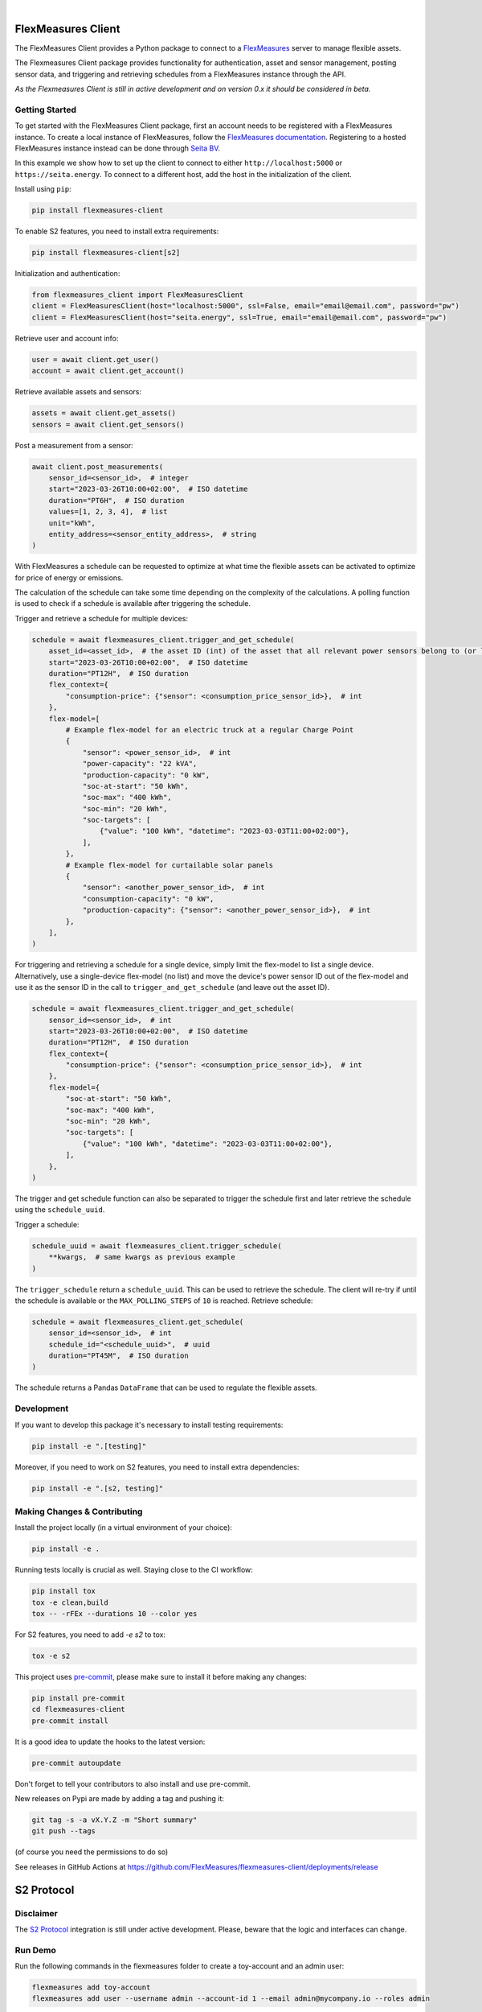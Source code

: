 .. These are examples of badges you might want to add to your README:
   please update the URLs accordingly

    .. image:: https://api.cirrus-ci.com/github/<USER>/flexmeasures-client.svg?branch=main
        :alt: Built Status
        :target: https://cirrus-ci.com/github/<USER>/flexmeasures-client
    .. image:: https://readthedocs.org/projects/flexmeasures-client/badge/?version=latest
        :alt: ReadTheDocs
        :target: https://flexmeasures-client.readthedocs.io/en/stable/
    .. image:: https://img.shields.io/coveralls/github/<USER>/flexmeasures-client/main.svg
        :alt: Coveralls
        :target: https://coveralls.io/r/<USER>/flexmeasures-client
    .. image:: https://img.shields.io/pypi/v/flexmeasures-client.svg
        :alt: PyPI-Server
        :target: https://pypi.org/project/flexmeasures-client/
    .. image:: https://img.shields.io/conda/vn/conda-forge/flexmeasures-client.svg
        :alt: Conda-Forge
        :target: https://anaconda.org/conda-forge/flexmeasures-client
    .. image:: https://pepy.tech/badge/flexmeasures-client/month
        :alt: Monthly Downloads
        :target: https://pepy.tech/project/flexmeasures-client
    .. image:: https://img.shields.io/twitter/url/http/shields.io.svg?style=social&label=Twitter
        :alt: Twitter
        :target: https://twitter.com/flexmeasures-client

.. image:: https://img.shields.io/badge/-PyScaffold-005CA0?logo=pyscaffold
    :alt: Project generated with PyScaffold
    :target: https://pyscaffold.org/
.. image::https://img.shields.io/badge/python-3.9+-blue.svg
    :target: https://www.python.org/downloads/

|

===================
FlexMeasures Client
===================


The FlexMeasures Client provides a Python package to connect to a `FlexMeasures <https://github.com/FlexMeasures/flexmeasures>`_ server to manage flexible assets.

The Flexmeasures Client package provides functionality for authentication, asset and sensor management, posting sensor data, and triggering and retrieving schedules from a FlexMeasures instance through the API.

*As the Flexmeasures Client is still in active development and on version 0.x it should be considered in beta.*


Getting Started
===============

To get started with the FlexMeasures Client package, first an account needs to be registered with a FlexMeasures instance.
To create a local instance of FlexMeasures, follow the `FlexMeasures documentation <https://flexmeasures.readthedocs.io/en/latest/index.html>`_.
Registering to a hosted FlexMeasures instance instead can be done through `Seita BV <https://seita.nl/>`_.

In this example we show how to set up the client to connect to either ``http://localhost:5000`` or ``https://seita.energy``. To connect to a different host, add the host in the initialization of the client.

Install using ``pip``:

.. code-block:: bash

    pip install flexmeasures-client

To enable S2 features, you need to install extra requirements:

.. code-block:: bash

    pip install flexmeasures-client[s2]

Initialization and authentication:

.. code-block:: python

    from flexmeasures_client import FlexMeasuresClient
    client = FlexMeasuresClient(host="localhost:5000", ssl=False, email="email@email.com", password="pw")
    client = FlexMeasuresClient(host="seita.energy", ssl=True, email="email@email.com", password="pw")

Retrieve user and account info:

.. code-block:: python

   user = await client.get_user()
   account = await client.get_account()

Retrieve available assets and sensors:

.. code-block:: python

    assets = await client.get_assets()
    sensors = await client.get_sensors()

Post a measurement from a sensor:

.. code-block:: python

    await client.post_measurements(
        sensor_id=<sensor_id>,  # integer
        start="2023-03-26T10:00+02:00",  # ISO datetime
        duration="PT6H",  # ISO duration
        values=[1, 2, 3, 4],  # list
        unit="kWh",
        entity_address=<sensor_entity_address>,  # string
    )

With FlexMeasures a schedule can be requested to optimize at what time the flexible assets can be activated to optimize for price of energy or emissions.

The calculation of the schedule can take some time depending on the complexity of the calculations. A polling function is used to check if a schedule is available after triggering the schedule.

Trigger and retrieve a schedule for multiple devices:

.. code-block:: python

    schedule = await flexmeasures_client.trigger_and_get_schedule(
        asset_id=<asset_id>,  # the asset ID (int) of the asset that all relevant power sensors belong to (or live under, in case of a tree-like asset structure)
        start="2023-03-26T10:00+02:00",  # ISO datetime
        duration="PT12H",  # ISO duration
        flex_context={
            "consumption-price": {"sensor": <consumption_price_sensor_id>},  # int
        },
        flex-model=[
            # Example flex-model for an electric truck at a regular Charge Point
            {
                "sensor": <power_sensor_id>,  # int
                "power-capacity": "22 kVA",
                "production-capacity": "0 kW",
                "soc-at-start": "50 kWh",
                "soc-max": "400 kWh",
                "soc-min": "20 kWh",
                "soc-targets": [
                    {"value": "100 kWh", "datetime": "2023-03-03T11:00+02:00"},
                ],
            },
            # Example flex-model for curtailable solar panels
            {
                "sensor": <another_power_sensor_id>,  # int
                "consumption-capacity": "0 kW",
                "production-capacity": {"sensor": <another_power_sensor_id>},  # int
            },
        ],
    )

For triggering and retrieving a schedule for a single device, simply limit the flex-model to list a single device.
Alternatively, use a single-device flex-model (no list) and move the device's power sensor ID out of the flex-model and use it as the sensor ID in the call to ``trigger_and_get_schedule`` (and leave out the asset ID).

.. code-block:: python

    schedule = await flexmeasures_client.trigger_and_get_schedule(
        sensor_id=<sensor_id>,  # int
        start="2023-03-26T10:00+02:00",  # ISO datetime
        duration="PT12H",  # ISO duration
        flex_context={
            "consumption-price": {"sensor": <consumption_price_sensor_id>},  # int
        },
        flex-model={
            "soc-at-start": "50 kWh",
            "soc-max": "400 kWh",
            "soc-min": "20 kWh",
            "soc-targets": [
                {"value": "100 kWh", "datetime": "2023-03-03T11:00+02:00"},
            ],
        },
    )

The trigger and get schedule function can also be separated to trigger the schedule first and later retrieve the schedule using the ``schedule_uuid``.

Trigger a schedule:

.. code-block:: python

    schedule_uuid = await flexmeasures_client.trigger_schedule(
        **kwargs,  # same kwargs as previous example
    )

The ``trigger_schedule`` return a ``schedule_uuid``. This can be used to retrieve the schedule. The client will re-try if until the schedule is available or the ``MAX_POLLING_STEPS`` of ``10`` is reached. Retrieve schedule:

.. code-block:: python

    schedule = await flexmeasures_client.get_schedule(
        sensor_id=<sensor_id>,  # int
        schedule_id="<schedule_uuid>",  # uuid
        duration="PT45M",  # ISO duration
    )

The schedule returns a Pandas ``DataFrame`` that can be used to regulate the flexible assets.



Development
==============

If you want to develop this package it's necessary to install testing requirements:

.. code-block:: bash

    pip install -e ".[testing]"

Moreover, if you need to work on S2 features, you need to install extra dependencies:

.. code-block:: bash

    pip install -e ".[s2, testing]"




.. _pyscaffold-notes:


Making Changes & Contributing
=============================

.. note: Read more details in CONTRIBUTING.rst

Install the project locally (in a virtual environment of your choice):

.. code-block:: bash

    pip install -e .


Running tests locally is crucial as well. Staying close to the CI workflow:

.. code-block:: bash

    pip install tox
    tox -e clean,build
    tox -- -rFEx --durations 10 --color yes

For S2 features, you need to add `-e s2` to tox:

.. code-block:: bash

    tox -e s2

This project uses `pre-commit`_, please make sure to install it before making any
changes:

.. code-block:: bash

    pip install pre-commit
    cd flexmeasures-client
    pre-commit install

It is a good idea to update the hooks to the latest version:

.. code-block:: bash

    pre-commit autoupdate

Don't forget to tell your contributors to also install and use pre-commit.

.. _pre-commit: https://pre-commit.com/


New releases on Pypi are made by adding a tag and pushing it:

.. code-block:: bash

    git tag -s -a vX.Y.Z -m "Short summary"
    git push --tags

(of course you need the permissions to do so)

See releases in GitHub Actions at https://github.com/FlexMeasures/flexmeasures-client/deployments/release


===================
S2 Protocol
===================

Disclaimer
==========

The `S2 Protocol <https://s2standard.org/>`_ integration is still under active development. Please, beware that the logic and interfaces can change.


Run Demo
=========

Run the following commands in the flexmeasures folder to create a toy-account and an admin user:

.. code-block:: bash

    flexmeasures add toy-account
    flexmeasures add user --username admin --account-id 1 --email admin@mycompany.io --roles admin

Launch server:

.. code-block:: bash

    flexmeasures run

To load the data, run the following command in the flexmeasures-client repository:

.. code-block:: bash

    python src/flexmeasures_client/s2/script/demo_setup.py

Start the S2 server:

.. code-block:: bash

    python src/flexmeasures_client/s2/script/websockets_server.py

In a separate window, start the S2 Client:

.. code-block:: bash

    python src/flexmeasures_client/s2/script/websockets_client.py

